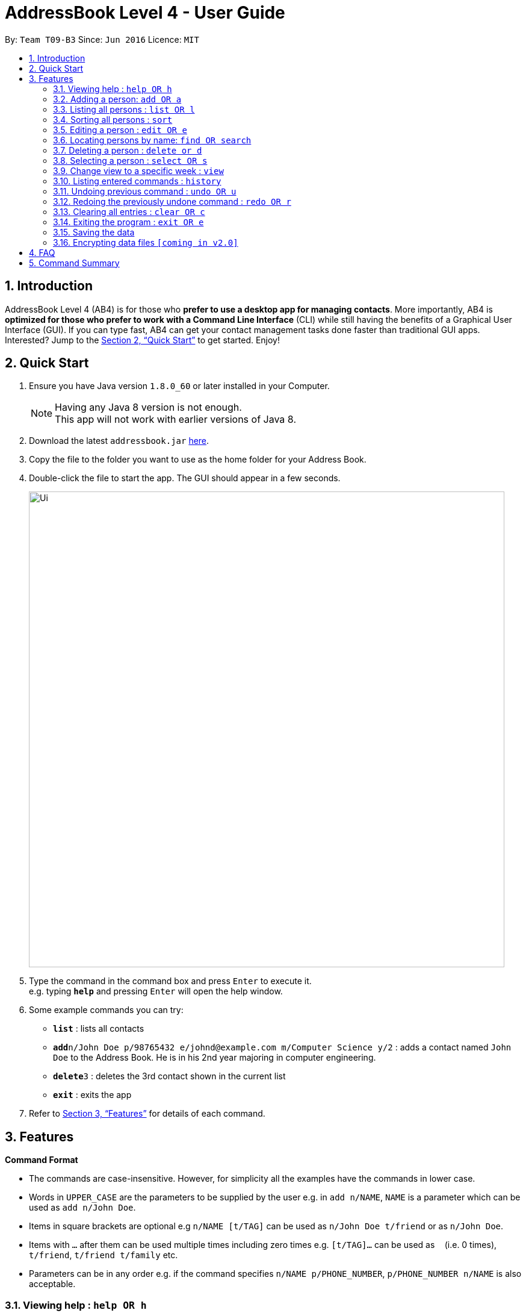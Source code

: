 = AddressBook Level 4 - User Guide
:toc:
:toc-title:
:toc-placement: preamble
:sectnums:
:imagesDir: images
:stylesDir: stylesheets
:xrefstyle: full
:experimental:
ifdef::env-github[]
:tip-caption: :bulb:
:note-caption: :information_source:
endif::[]
:repoURL: https://github.com/CS2103JAN2018-T09-B3/addressbook-level4

By: `Team T09-B3`      Since: `Jun 2016`      Licence: `MIT`

== Introduction

AddressBook Level 4 (AB4) is for those who *prefer to use a desktop app for managing contacts*. More importantly, AB4 is *optimized for those who prefer to work with a Command Line Interface* (CLI) while still having the benefits of a Graphical User Interface (GUI). If you can type fast, AB4 can get your contact management tasks done faster than traditional GUI apps. Interested? Jump to the <<Quick Start>> to get started. Enjoy!

== Quick Start

.  Ensure you have Java version `1.8.0_60` or later installed in your Computer.
+
[NOTE]
Having any Java 8 version is not enough. +
This app will not work with earlier versions of Java 8.
+
.  Download the latest `addressbook.jar` link:{repoURL}/releases[here].
.  Copy the file to the folder you want to use as the home folder for your Address Book.
.  Double-click the file to start the app. The GUI should appear in a few seconds.
+
image::Ui.png[width="790"]
+
.  Type the command in the command box and press kbd:[Enter] to execute it. +
e.g. typing *`help`* and pressing kbd:[Enter] will open the help window.
.  Some example commands you can try:

* *`list`* : lists all contacts
* **`add`**`n/John Doe p/98765432 e/johnd@example.com m/Computer Science y/2` : adds a contact named `John Doe` to the Address Book. He is in his 2nd year majoring in computer engineering.
* **`delete`**`3` : deletes the 3rd contact shown in the current list
* *`exit`* : exits the app

.  Refer to <<Features>> for details of each command.

[[Features]]
== Features

====
*Command Format*

* The commands are case-insensitive. However, for simplicity all the examples have the commands in lower case.
* Words in `UPPER_CASE` are the parameters to be supplied by the user e.g. in `add n/NAME`, `NAME` is a parameter which can be used as `add n/John Doe`.
* Items in square brackets are optional e.g `n/NAME [t/TAG]` can be used as `n/John Doe t/friend` or as `n/John Doe`.
* Items with `…`​ after them can be used multiple times including zero times e.g. `[t/TAG]...` can be used as `{nbsp}` (i.e. 0 times), `t/friend`, `t/friend t/family` etc.
* Parameters can be in any order e.g. if the command specifies `n/NAME p/PHONE_NUMBER`, `p/PHONE_NUMBER n/NAME` is also acceptable.
====

=== Viewing help : `help OR h`

Format: `help OR h`

=== Adding a person: `add OR a`

Adds a person to the address book +
Format: `add n/NAME p/PHONE_NUMBER e/EMAIL m/MAJOR y/YEAR [t/TAG]...` +
        `OR` +
       `a n/NAME p/PHONE_NUMBER e/EMAIL m/MAJOR y/YEAR [t/TAG]...`

[TIP]
A person can have any number of tags (including 0)

Examples:

* `add n/John Doe p/98765432 e/johnd@example.com m/Computer Science y/2`
* `a n/John Doe p/98765432 e/johnd@example.com m/Computer Science y/2`
* `add n/Betsy Crowe t/friend e/betsycrowe@example.com m/Computer Engineering p/1234567 y/3 t/criminal`
* `a n/Betsy Crowe t/friend e/betsycrowe@example.com m/Information Security y/2 p/1234567 t/criminal`

=== Listing all persons : `list OR l`

Shows a list of all persons in the address book. +
Format: `list OR l`

=== Sorting all persons : `sort`

Sorts all persons in the address book with their names in alphabetical order. +
Format: `sort`

=== Editing a person : `edit OR e`

Edits an existing person in the address book. +
Format: `edit INDEX [n/NAME] [p/PHONE] [e/EMAIL] [a/ADDRESS] [t/TAG]...` +
`e INDEX [n/NAME] [p/PHONE] [e/EMAIL] [a/ADDRESS] [t/TAG]...`

****
* Edits the person at the specified `INDEX`. The index refers to the index number shown in the last person listing. The index *must be a positive integer* 1, 2, 3, ...
* At least one of the optional fields must be provided.
* Existing values will be updated to the input values.
* When editing tags, the existing tags of the person will be removed i.e adding of tags is not cumulative.
* You can remove all the person's tags by typing `t/` without specifying any tags after it.
****

Examples:

* `edit 1 p/91234567 e/johndoe@example.com` +
Edits the phone number and email address of the 1st person to be `91234567` and `johndoe@example.com` respectively.
* `edit 2 n/Betsy Crower t/` +
Edits the name of the 2nd person to be `Betsy Crower` and clears all existing tags.

=== Locating persons by name: `find OR search`

Finds persons whose names contain any of the given keywords. +
Format: `find KEYWORD [MORE_KEYWORDS] OR search KEYWORD {MORE_KEYWORDS]`

****
* The search is case insensitive. e.g `hans` will match `Hans`
* The search is dynamic. As the user types alphabets, the results will be shown without the need to press enter key
* The order of the keywords does not matter. e.g. `Hans Bo` will match `Bo Hans`
* Only the name is searched.
* Only full words will be matched e.g. `Han` will not match `Hans`
* Persons matching at least one keyword will be returned (i.e. `OR` search). e.g. `Hans Bo` will return `Hans Gruber`, `Bo Yang`
****

Examples:

* `find John` +
Returns `john` and `John Doe`
* `search Betsy Tim John` +
Returns any person having names `Betsy`, `Tim`, or `John`

=== Deleting a person : `delete or d`

Deletes the specified person from the address book. +
Format: `delete INDEX OR d INDEX`

****
* Deletes the person at the specified `INDEX`.
* The index refers to the index number shown in the most recent listing.
* The index *must be a positive integer* 1, 2, 3, ...
****

Examples:

* `list` +
`delete 2` +
Deletes the 2nd person in the address book.
* `find Betsy` +
`d 1` +
Deletes the 1st person in the results of the `find` command.

=== Selecting a person : `select OR s`

Selects the person identified by the index number used in the last person listing. +
Format: `select INDEX OR s INDEX`

****
* Selects the person and loads the Google search page the person at the specified `INDEX`.
* The index refers to the index number shown in the most recent listing.
* The index *must be a positive integer* `1, 2, 3, ...`
****

Examples:

* `list` +
`select 2` +
Selects the 2nd person in the address book.
* `find Betsy` +
`s 1` +
Selects the 1st person in the results of the `find` command.

=== Change view to a specific week : `view`

Change the browser view to display contents identified by the week number.
Format: `view INDEX`

****
* View the contents such as learning outcomes and practices of the week at the specified `INDEX`.
* The index refers to the school week number.
* The index *must be a positive integer* in the *range of 2 to 13* `2, 3, ..., 13`
****

Examples:

* `view 2`

=== Listing entered commands : `history`

Lists all the commands that you have entered in reverse chronological order. +
Format: `history`

[NOTE]
====
Pressing the kbd:[&uarr;] and kbd:[&darr;] arrows will display the previous and next input respectively in the command box.
====

// tag::undoredo[]
=== Undoing previous command : `undo OR u`

Restores the address book to the state before the previous _undoable_ command was executed. +
Format: `undo OR u`

[NOTE]
====
Undoable commands: those commands that modify the address book's content (`add`, `delete`, `edit` and `clear`).
====

Examples:

* `delete 1` +
`list` +
`u` (reverses the `delete 1` command) +

* `select 1` +
`list` +
`undo` +
The `undo` command fails as there are no undoable commands executed previously.

* `delete 1` +
`clear` +
`undo` (reverses the `clear` command) +
`u` (reverses the `delete 1` command) +

=== Redoing the previously undone command : `redo OR r`

Reverses the most recent `undo` command. +
Format: `redo OR r`

Examples:

* `delete 1` +
`undo` (reverses the `delete 1` command) +
`redo` (reapplies the `delete 1` command) +

* `delete 1` +
`r` +
The `redo` command fails as there are no `undo` commands executed previously.

* `delete 1` +
`clear` +
`undo` (reverses the `clear` command) +
`undo` (reverses the `delete 1` command) +
`r` (reapplies the `delete 1` command) +
`redo` (reapplies the `clear` command) +
// end::undoredo[]

=== Clearing all entries : `clear OR c`

Clears all entries from the address book. +
Format: `clear OR c`

=== Exiting the program : `exit OR e`

Exits the program. +
Format: `exit OR e`

=== Saving the data

Address book data are saved in the hard disk automatically after any command that changes the data. +
There is no need to save manually.

// tag::dataencryption[]
=== Encrypting data files `[coming in v2.0]`

_{explain how the user can enable/disable data encryption}_
// end::dataencryption[]

== FAQ

*Q*: How do I transfer my data to another Computer? +
*A*: Install the app in the other computer and overwrite the empty data file it creates with the file that contains the data of your previous Address Book folder.

== Command Summary

* *Add* `add n/NAME p/PHONE_NUMBER e/EMAIL m/MAJOR y/YEAR [t/TAG]...` +
`a n/NAME p/PHONE_NUMBER e/EMAIL m/MAJOR y/YEAR [t/TAG]...`
e.g. `add n/James Ho p/22224444 e/jamesho@example.com m/Computer Science y/2 t/friend t/colleague`
* *Clear* : `clear OR c`
* *Delete* : `delete INDEX OR d INDEX` +
e.g. `delete 3`
* *Edit* : `edit INDEX [n/NAME] [p/PHONE_NUMBER] [e/EMAIL] [m/MAJOR] [y/YEAR] [t/TAG]... OR e INDEX [n/NAME] [p/PHONE_NUMBER] [e/EMAIL] [m/MAJOR] [y/YEAR] [t/TAG]...` +
e.g. `edit 2 n/James Lee e/jameslee@example.com`
* *Find* : `find KEYWORD [MORE_KEYWORDS] OR search KEYWORD {MORE_KEYWORDS]` +
e.g. `search James Jake` +
`find James Jake`
* *List* : `list`
* *Help* : `help OR h`
* *Select* : `select INDEX OR s INDEX` +
e.g.`select 2`
* *View* : `view INDEX` +
e.g. `view 5`
* *History* : `history`
* *Undo* : `undo OR u`
* *Redo* : `redo OR r`
